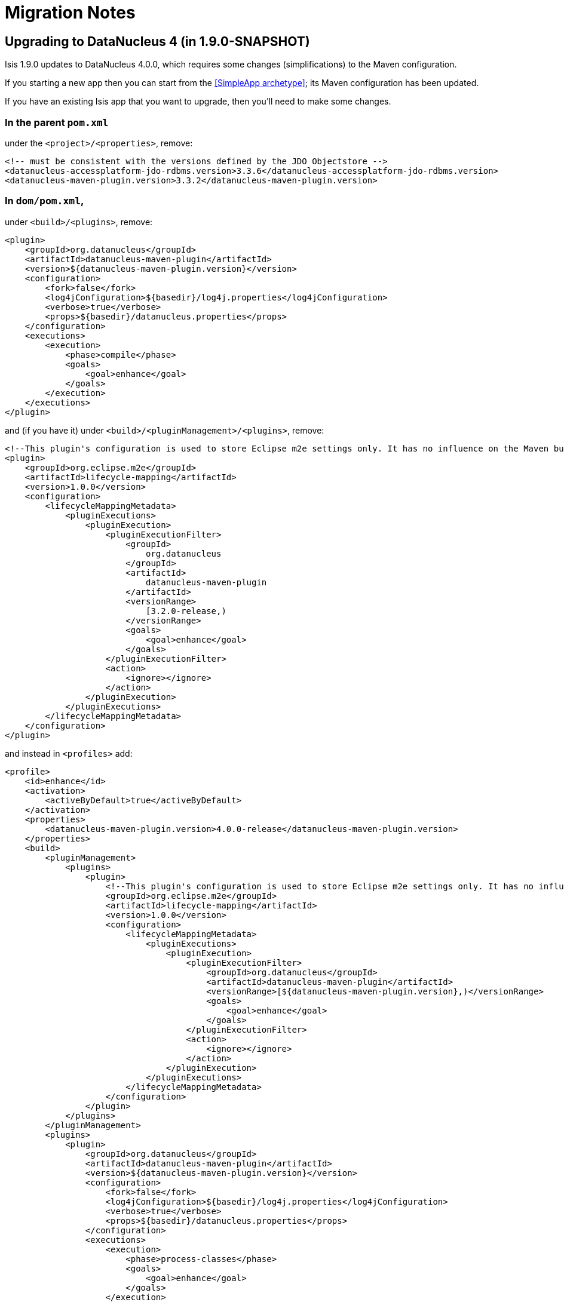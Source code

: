 = Migration Notes
:Notice: Licensed to the Apache Software Foundation (ASF) under one or more contributor license agreements. See the NOTICE file distributed with this work for additional information regarding copyright ownership. The ASF licenses this file to you under the Apache License, Version 2.0 (the "License"); you may not use this file except in compliance with the License. You may obtain a copy of the License at. http://www.apache.org/licenses/LICENSE-2.0 . Unless required by applicable law or agreed to in writing, software distributed under the License is distributed on an "AS IS" BASIS, WITHOUT WARRANTIES OR  CONDITIONS OF ANY KIND, either express or implied. See the License for the specific language governing permissions and limitations under the License.
:_basedir: ../
:_imagesdir: images/



== Upgrading to DataNucleus 4 (in 1.9.0-SNAPSHOT)

Isis 1.9.0 updates to DataNucleus 4.0.0, which requires some changes (simplifications) to the Maven configuration.

If you starting a new app then you can start from the <<SimpleApp archetype>>; its Maven configuration has been updated.

If you have an existing Isis app that you want to upgrade, then you'll need to make some changes.



=== In the parent `pom.xml`

under the `<project>/<properties>`, remove:

[source,xml]
----
<!-- must be consistent with the versions defined by the JDO Objectstore -->
<datanucleus-accessplatform-jdo-rdbms.version>3.3.6</datanucleus-accessplatform-jdo-rdbms.version>
<datanucleus-maven-plugin.version>3.3.2</datanucleus-maven-plugin.version>
----


=== In `dom/pom.xml`,

under `<build>/<plugins>`, remove:

[source,xml]
----
<plugin>
    <groupId>org.datanucleus</groupId>
    <artifactId>datanucleus-maven-plugin</artifactId>
    <version>${datanucleus-maven-plugin.version}</version>
    <configuration>
        <fork>false</fork>
        <log4jConfiguration>${basedir}/log4j.properties</log4jConfiguration>
        <verbose>true</verbose>
        <props>${basedir}/datanucleus.properties</props>
    </configuration>
    <executions>
        <execution>
            <phase>compile</phase>
            <goals>
                <goal>enhance</goal>
            </goals>
        </execution>
    </executions>
</plugin>
----

and (if you have it) under `<build>/<pluginManagement>/<plugins>`, remove:

[source,xml]
----
<!--This plugin's configuration is used to store Eclipse m2e settings only. It has no influence on the Maven build itself.-->
<plugin>
    <groupId>org.eclipse.m2e</groupId>
    <artifactId>lifecycle-mapping</artifactId>
    <version>1.0.0</version>
    <configuration>
        <lifecycleMappingMetadata>
            <pluginExecutions>
                <pluginExecution>
                    <pluginExecutionFilter>
                        <groupId>
                            org.datanucleus
                        </groupId>
                        <artifactId>
                            datanucleus-maven-plugin
                        </artifactId>
                        <versionRange>
                            [3.2.0-release,)
                        </versionRange>
                        <goals>
                            <goal>enhance</goal>
                        </goals>
                    </pluginExecutionFilter>
                    <action>
                        <ignore></ignore>
                    </action>
                </pluginExecution>
            </pluginExecutions>
        </lifecycleMappingMetadata>
    </configuration>
</plugin>
----


and instead in `<profiles>` add:


[source,xml]
----
<profile>
    <id>enhance</id>
    <activation>
        <activeByDefault>true</activeByDefault>
    </activation>
    <properties>
        <datanucleus-maven-plugin.version>4.0.0-release</datanucleus-maven-plugin.version>
    </properties>
    <build>
        <pluginManagement>
            <plugins>
                <plugin>
                    <!--This plugin's configuration is used to store Eclipse m2e settings only. It has no influence on the Maven build itself.-->
                    <groupId>org.eclipse.m2e</groupId>
                    <artifactId>lifecycle-mapping</artifactId>
                    <version>1.0.0</version>
                    <configuration>
                        <lifecycleMappingMetadata>
                            <pluginExecutions>
                                <pluginExecution>
                                    <pluginExecutionFilter>
                                        <groupId>org.datanucleus</groupId>
                                        <artifactId>datanucleus-maven-plugin</artifactId>
                                        <versionRange>[${datanucleus-maven-plugin.version},)</versionRange>
                                        <goals>
                                            <goal>enhance</goal>
                                        </goals>
                                    </pluginExecutionFilter>
                                    <action>
                                        <ignore></ignore>
                                    </action>
                                </pluginExecution>
                            </pluginExecutions>
                        </lifecycleMappingMetadata>
                    </configuration>
                </plugin>
            </plugins>
        </pluginManagement>
        <plugins>
            <plugin>
                <groupId>org.datanucleus</groupId>
                <artifactId>datanucleus-maven-plugin</artifactId>
                <version>${datanucleus-maven-plugin.version}</version>
                <configuration>
                    <fork>false</fork>
                    <log4jConfiguration>${basedir}/log4j.properties</log4jConfiguration>
                    <verbose>true</verbose>
                    <props>${basedir}/datanucleus.properties</props>
                </configuration>
                <executions>
                    <execution>
                        <phase>process-classes</phase>
                        <goals>
                            <goal>enhance</goal>
                        </goals>
                    </execution>
                </executions>
            </plugin>
        </plugins>
    </build>
    <dependencies>
        <dependency>
            <groupId>org.datanucleus</groupId>
            <artifactId>datanucleus-core</artifactId>
        </dependency>
        <dependency>
            <groupId>org.datanucleus</groupId>
            <artifactId>datanucleus-jodatime</artifactId>
        </dependency>
        <dependency>
            <groupId>org.datanucleus</groupId>
            <artifactId>datanucleus-api-jdo</artifactId>
        </dependency>
    </dependencies>
</profile>
----

If you don't use Eclipse then you can omit the `org.eclipse.m2e` plugin in `<pluginManagement>`.




=== In the webapp's `persistor_datanucleus.properties`

in `src/main/webapp/WEB-INF/`,

change:

[source,ini]
----
isis.persistor.datanucleus.impl.datanucleus.autoCreateSchema=true
isis.persistor.datanucleus.impl.datanucleus.validateTables=true
isis.persistor.datanucleus.impl.datanucleus.validateConstraints=true
----

to:

[source,ini]
----
isis.persistor.datanucleus.impl.datanucleus.schema.autoCreateAll=true
isis.persistor.datanucleus.impl.datanucleus.schema.validateTables=true
isis.persistor.datanucleus.impl.datanucleus.schema.validateConstraints=true
----

and change:

[source,ini]
----
isis.persistor.datanucleus.impl.datanucleus.identifier.case=PreserveCase
----

to:

[source,ini]
----
isis.persistor.datanucleus.impl.datanucleus.identifier.case=MixedCase
----


[WARNING]
====
Be careful to ensure that your classes are only enhanced by the DataNucleus 4 enhancer, and _not_ by the DataNucleus 3 enhancer.  Or even, be careful that they are not doubly enhanced.  One of our committers had this situation and it led to all sorts of bizarre issues.  The solution, it turned out, was actually just to do a full `mvn clean`.

If you are struggling and suspect you may have misconfigured the enhancer plugin, then you can decompile the bytecode (eg in IntelliJ) and take a look:

* A class enhanced with DataNucleus 3 would implement `javax.jdo.spi.PersistenceCapable` interface
* A class enhanced with DataNucleus 4 will implement `org.datanucleus.enhancer.Persistable`.
====




== Upgrading to Java 8 (1.9.0-SNAPSHOT and later)

Apache Isis 1.9.0-SNAPSHOT is the first version to support Java 8.  You can continue to use Java 7, but if you want to move to Java 8 then there are several small changes to be made.

=== In the parent `pom.xml`

under `<build>/<pluginManagement>/<plugins>`, add (or update) maven-enforcer-plugin:

[source,xml]
----
<plugin>
    <groupId>org.apache.maven.plugins</groupId>
    <artifactId>maven-compiler-plugin</artifactId>
    <version>3.1</version>
    <configuration>
        <source>1.8</source>
        <target>1.8</target>
        <compilerArgument>-parameters</compilerArgument>
    </configuration>
    <executions>
        <execution>
            <id>source</id>
            <phase>compile</phase>
        </execution>
        <execution>
            <id>test</id>
            <phase>test-compile</phase>
        </execution>
    </executions>
</plugin>
----

[TIP]
====
The `-parameters` argument causes the Java compiler to capture the names of method parameters in the `.class` files.  Isis can be configured to use this, thereby avoiding the requirement to annotate every parameter with `@ParameterLayout(named=...)` or `@Named()`.  The necessary configuration is provided in an http://github.com/isisaddons/isis-metamodel-paraname8}[Isis addons' paraname8]  metamodel extension (non-ASF).
====

We also recommend that you add the `maven-enforcer-plugin` (if not used already).  Again, this resides under `<build>/<pluginManagement>/<plugins>`:

[source,xml]
----
<plugin>
    <groupId>org.apache.maven.plugins</groupId>
    <artifactId>maven-enforcer-plugin</artifactId>
    <version>1.3.1</version>
    <configuration>
        <rules>
            <requireMavenVersion>
                <version>[3.2.1,)</version>
            </requireMavenVersion>
            <requireJavaVersion>
                <version>[1.8.0,)</version>
            </requireJavaVersion>
            <requirePluginVersions>
                <message>All plugin versions must be defined!</message>
                <banLatest>true</banLatest>
                <banRelease>true</banRelease>
            </requirePluginVersions>
            <DependencyConvergence />
        </rules>
    </configuration>
    <executions>
        <execution>
            <id>validate-enforce</id>
            <phase>validate</phase>
            <goals>
                <goal>enforce</goal>
            </goals>
        </execution>
    </executions>
</plugin>
----
